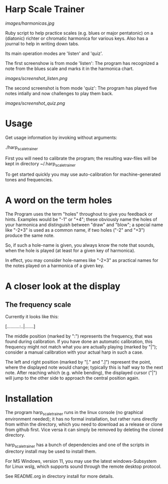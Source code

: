 # -*- fill-column: 78 -*-

* Harp Scale Trainer

  [[images/harmonicas.jpg]]

  Ruby script to help practice scales (e.g. blues or major pentatonic) on a
  (diatonic) richter or chromatic harmonica for various keys. Also has a
  journal to help in writing down tabs.

  Its main operation modes are 'listen' and 'quiz'.
  
  The first screenshow is from mode 'listen': The program has recognized a note
  from the blues scale and marks it in the harmonica chart.
  
  [[images/screenshot_listen.png]]

  The second screenshot is from mode 'quiz': The program has played five notes
  intially and now challenges to play them back.
  
  [[images/screenshot_quiz.png]]

* Usage

  Get usage information by invoking without arguments:
  
    ./harp_scale_trainer

  
  First you will need to calibrate the program; the resulting wav-files will
  be kept in directory ~/.harp_scale_trainer

  To get started quickly you may use auto-calibration for machine-generated
  tones and frequencies.

* A word on the term holes

  The Program uses the term "holes" throughout to give you feedback or hints.
  Examples would be "-1" or "+4"; these obviously name the holes of your
  harmonica and distinguish between "draw" and "blow"; a special name like
  "-2+3" is used as a common name, if two holes ("-2" and "+3") produce the
  same note.

  So, if such a hole-name is given, you always know the note that sounds, when
  the hole is played (at least for a given key of harmonica).

  In effect, you may consider hole-names like "-2+3" as practical names for the
  notes played on a harmonica of a given key.

* A closer look at the display
** The frequency scale

   Currently it looks like this:

   [..........:..|.......]

   The middle position (marked by ":") represents the frequency, that was
   found during calibration. If you have done an automatic calibration, this
   frequency might not match what you are actually playing (marked by "|");
   consider a manual calibration with your actual harp in such a case.

   The left and right position (marked by "[." and ".]") represent the point,
   where the displayed note would change; typically this is half way to the
   next note. After reaching which (e.g. while bending), the displayed cursor
   ("|") will jump to the other side to approach the central position again.

* Installation

  The program harp_scale_trainer runs in the linux console (no graphical
  environment needed); it has no formal installation, but rather runs directly
  from within the directory, which you need to download as a release or clone
  from github first. Vice versa it can simply be removed by deleting the
  cloned directory.

  harp_scale_trainer has a bunch of dependencies and one of the scripts in
  directory install may be used to install them.

  For MS Windows, version 11, you may use the latest windows-Subsystem for
  Linux wslg, which supports sound through the remote desktop protocol.

  See README.org in directory install for more details.
